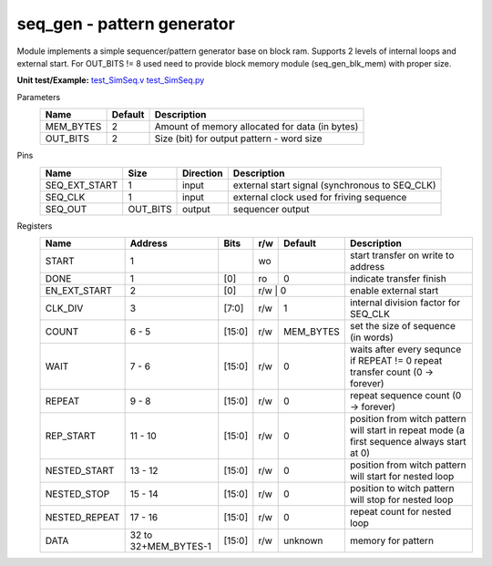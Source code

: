 
===========================
seq_gen - pattern generator
===========================

Module implements a simple sequencer/pattern generator base on block ram. Supports 2 levels of internal loops and external start.
For OUT_BITS != 8 used need to provide block memory module (seq_gen_blk_mem) with proper size.

**Unit test/Example:** 
`test_SimSeq.v <https://github.com/SiLab-Bonn/basil/blob/master/host/tests/test_SimSeq.v>`_ 
`test_SimSeq.py <https://github.com/SiLab-Bonn/basil/blob/master/host/tests/test_SimSeq.py>`_

Parameters
    +--------------+---------------------+-------------------------------------------------------------------------+ 
    | Name         | Default             | Description                                                             | 
    +==============+=====================+=========================================================================+ 
    | MEM_BYTES    | 2                   | Amount of memory allocated for data (in bytes)                          | 
    +--------------+---------------------+-------------------------------------------------------------------------+ 
    | OUT_BITS     | 2                   | Size (bit) for output pattern - word size                               | 
    +--------------+---------------------+-------------------------------------------------------------------------+ 
    
Pins
    +---------------+---------------------+-----------------------+------------------------------------------------------+ 
    | Name          | Size                | Direction             | Description                                          | 
    +===============+=====================+=======================+======================================================+ 
    | SEQ_EXT_START | 1                   |  input                | external start signal (synchronous to SEQ_CLK)       | 
    +---------------+---------------------+-----------------------+------------------------------------------------------+ 
    | SEQ_CLK       | 1                   |  input                | external clock used for friving sequence             | 
    +---------------+---------------------+-----------------------+------------------------------------------------------+ 
    | SEQ_OUT       | OUT_BITS            |  output               | sequencer output                                     | 
    +---------------+---------------------+-----------------------+------------------------------------------------------+ 
  
Registers
    +---------------+----------------------------------+--------+-------+-------------+--------------------------------------------------------------------------------------------+ 
    | Name          | Address                          | Bits   | r/w   | Default     | Description                                                                                | 
    +===============+==================================+========+=======+=============+============================================================================================+ 
    | START         | 1                                |        | wo    |             | start transfer on write to address                                                         | 
    +---------------+----------------------------------+--------+-------+-------------+--------------------------------------------------------------------------------------------+ 
    | DONE          | 1                                | [0]    | ro    | 0           | indicate transfer finish                                                                   | 
    +---------------+----------------------------------+--------+-------+-------------+--------------------------------------------------------------------------------------------+ 
    | EN_EXT_START  | 2                                | [0]    | r/w    | 0          | enable external start                                                                      | 
    +---------------+----------------------------------+--------+-------+-------------+--------------------------------------------------------------------------------------------+ 
    | CLK_DIV       | 3                                | [7:0]  | r/w   | 1           | internal division factor for SEQ_CLK                                                       | 
    +---------------+----------------------------------+--------+-------+-------------+--------------------------------------------------------------------------------------------+ 
    | COUNT         | 6 - 5                            | [15:0] | r/w   | MEM_BYTES   | set the size of sequence (in words)                                                        | 
    +---------------+----------------------------------+--------+-------+-------------+--------------------------------------------------------------------------------------------+ 
    | WAIT          | 7  - 6                           | [15:0] | r/w   | 0           | waits after every sequnce if REPEAT != 0 repeat transfer count (0 -> forever)              | 
    +---------------+----------------------------------+--------+-------+-------------+--------------------------------------------------------------------------------------------+ 
    | REPEAT        |  9 - 8                           | [15:0] | r/w   | 0           | repeat sequence count (0 -> forever)                                                       | 
    +---------------+----------------------------------+--------+-------+-------------+--------------------------------------------------------------------------------------------+ 
    | REP_START     | 11 - 10                          | [15:0] | r/w   | 0           | position from witch pattern will start in repeat mode (a first sequence always start at 0) | 
    +---------------+----------------------------------+--------+-------+-------------+--------------------------------------------------------------------------------------------+ 
    | NESTED_START  | 13 - 12                          | [15:0] | r/w   | 0           | position from witch pattern will start for nested loop                                     | 
    +---------------+----------------------------------+--------+-------+-------------+--------------------------------------------------------------------------------------------+ 
    | NESTED_STOP   | 15 - 14                          | [15:0] | r/w   | 0           | position to witch pattern will stop for nested loop                                        | 
    +---------------+----------------------------------+--------+-------+-------------+--------------------------------------------------------------------------------------------+     
    | NESTED_REPEAT | 17 - 16                          | [15:0] | r/w   | 0           | repeat count for nested loop                                                               | 
    +---------------+----------------------------------+--------+-------+-------------+--------------------------------------------------------------------------------------------+     
    | DATA          |  32 to 32+MEM_BYTES-1            | [15:0] | r/w   | unknown     | memory for pattern                                                                         | 
    +---------------+----------------------------------+--------+-------+-------------+--------------------------------------------------------------------------------------------+ 
        